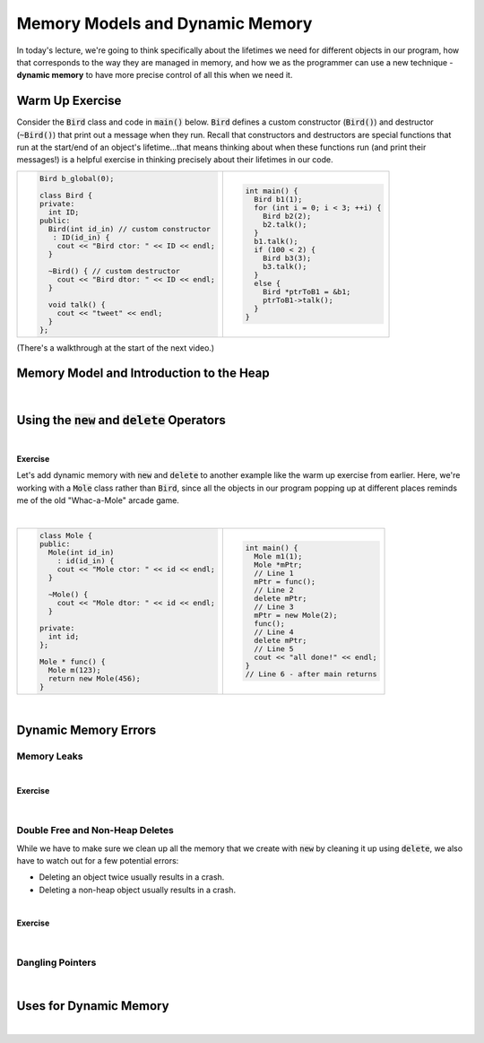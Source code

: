 .. qnum::
   :prefix: Q
   :start: 1

.. raw:: html

   <script src="../_static/common/js/common2.js"></script>

.. raw:: html

   <style>
      .btn {
         margin: 0;
      }
      .tab-pane {
         padding: 0;
      }
   </style>

======================================================================
Memory Models and Dynamic Memory
======================================================================

In today's lecture, we're going to think specifically about the lifetimes we need for different objects in our program, how that corresponds to the way they are managed in memory, and how we as the programmer can use a new technique - **dynamic memory** to have more precise control of all this when we need it.

^^^^^^^^^^^^^^^^^^^^^^^^^^^^^^^^^^^^^^^^^^^^^^^^^^^^^^^^^^^^^^^^^^^^^^
Warm Up Exercise
^^^^^^^^^^^^^^^^^^^^^^^^^^^^^^^^^^^^^^^^^^^^^^^^^^^^^^^^^^^^^^^^^^^^^^
.. section 0

Consider the :code:`Bird` class and code in :code:`main()` below. :code:`Bird` defines a custom constructor (:code:`Bird()`) and destructor (:code:`~Bird()`) that print out a message when they run. Recall that constructors and destructors are special functions that run at the start/end of an object's lifetime...that means thinking about when these functions run (and print their messages!) is a helpful exercise in thinking precisely about their lifetimes in our code.

.. list-table::
  :align: left

  * - .. code-block:: cpp

         Bird b_global(0);

         class Bird {
         private:
           int ID;
         public:
           Bird(int id_in) // custom constructor
            : ID(id_in) {
             cout << "Bird ctor: " << ID << endl;
           }
           
           ~Bird() { // custom destructor
             cout << "Bird dtor: " << ID << endl;
           }
           
           void talk() {
             cout << "tweet" << endl;
           }
         };

    - .. code-block:: cpp

         int main() {
           Bird b1(1);
           for (int i = 0; i < 3; ++i) {
             Bird b2(2);
             b2.talk();
           }
           b1.talk();
           if (100 < 2) {
             Bird b3(3);
             b3.talk();
           }
           else {
             Bird *ptrToB1 = &b1;
             ptrToB1->talk();
           }
         }

.. shortanswer:: ch13_00_ex_bird_lifetimes

   Take a few minutes to mentally trace through the code in :code:`main()` and write down what you think will be printed. Once you're finished, you can find the code on `Lobster <https://lobster.eecs.umich.edu>`_ (:file:`L13.1_Bird_lifetimes`) and use the simulation to double check.

(There's a walkthrough at the start of the next video.)

^^^^^^^^^^^^^^^^^^^^^^^^^^^^^^^^^^^^^^^^^^^^^^^^^^^^^^^^^^^^^^^^^^^^^^
Memory Model and Introduction to the Heap
^^^^^^^^^^^^^^^^^^^^^^^^^^^^^^^^^^^^^^^^^^^^^^^^^^^^^^^^^^^^^^^^^^^^^^
.. section 1

.. TODO

.. youtube:: t7pidvzGGoY
   :divid: ch13_01_vid_memory_model_and_intro_to_heap
   :height: 315
   :width: 560
   :align: center

|

^^^^^^^^^^^^^^^^^^^^^^^^^^^^^^^^^^^^^^^^^^^^^^^^^^^^^^^^^^^^^^^^^^^^^^
Using the :code:`new` and :code:`delete` Operators
^^^^^^^^^^^^^^^^^^^^^^^^^^^^^^^^^^^^^^^^^^^^^^^^^^^^^^^^^^^^^^^^^^^^^^
.. section 2

.. TODO

.. youtube:: 3yre1os6dg0
   :divid: ch13_02_vid_new_and_delete
   :height: 315
   :width: 560
   :align: center

|

.. TODO

**Exercise**

Let's add dynamic memory with :code:`new` and :code:`delete` to another example like the warm up exercise from earlier. Here, we're working with a :code:`Mole` class rather than :code:`Bird`, since all the objects in our program popping up at different places reminds me of the old "Whac-a-Mole" arcade game.

.. image:: img/whac-a-mole.png
   :width: 150
   :align: center
   :alt: A Whac-a-Mole arcade machine.

|

.. list-table::
  :align: left

  * - .. code-block:: cpp

         class Mole {
         public:
           Mole(int id_in)
             : id(id_in) {
             cout << "Mole ctor: " << id << endl;
           }
         
           ~Mole() {
             cout << "Mole dtor: " << id << endl;
           }
         
         private:
           int id;
         };
         
         Mole * func() {
           Mole m(123);
           return new Mole(456);
         }

    - .. code-block:: cpp

         int main() {
           Mole m1(1);
           Mole *mPtr;
           // Line 1
           mPtr = func();
           // Line 2
           delete mPtr;
           // Line 3
           mPtr = new Mole(2);
           func();
           // Line 4
           delete mPtr;
           // Line 5
           cout << "all done!" << endl;
         }
         // Line 6 - after main returns

.. fillintheblank:: ch13_02_ex_whac_a_mole
   :casei:

   At each of the commented lines in the code above, indicate how many mole objects are currently alive in memory (i.e. their constructor has run, but their destructor has not run yet).

   Line 1 |blank|
   
   Line 2 |blank|
   
   Line 3 |blank|
   
   Line 4 |blank|
   
   Line 5 |blank|
   
   Line 6 |blank|

   - :1: Correct!
     :.*: Try again
   - :2: Correct!
     :.*: Try again
   - :1: Correct!
     :.*: Try again
   - :3: Correct!
     :.*: Try again
   - :2: Correct!
     :.*: Try again
   - :1: Correct!
     :.*: Try again

.. TODO walkthrough

|

^^^^^^^^^^^^^^^^^^^^^^^^^^^^^^^^^^^^^^^^^^^^^^^^^^^^^^^^^^^^^^^^^^^^^^
Dynamic Memory Errors
^^^^^^^^^^^^^^^^^^^^^^^^^^^^^^^^^^^^^^^^^^^^^^^^^^^^^^^^^^^^^^^^^^^^^^
.. section 3

----------------------------------------------------------------------
Memory Leaks
----------------------------------------------------------------------

.. TODO

.. youtube:: cNaN3R8HLJw
   :divid: ch13_03_vid_running_out_of_memory
   :height: 315
   :width: 560
   :align: center

|

.. TODO

**Exercise**

.. fillintheblank:: ch13_03_ex_memory_leaks
   :casei:

   How many of the following programs run out of memory and crash? Assume the program has 8KB of stack space and 4MB of heap space. Assume each :code:`int` takes up 4 bytes. Write either "ok" or "crash".
   
   .. list-table::
     :align: left
   
     * - .. code-block:: cpp
         
            int main() {
              int *ptr;
              for (int i = 0; i < 1000000000; ++i) {
                ptr = new int(i);
              }
              delete ptr;
            }
   
       - |blank|
   
     * - .. code-block:: cpp
         
            int main() {
              int x = 10000;
              for (int i = 0; i < 10000; ++i) {
                x = i;
              }
            }
   
       - |blank|
   
     * - .. code-block:: cpp
         
            int main() {
              int arr[10000];
              for (int i = 0; i < 10000; ++i) {
                arr[i] = i;
              }
            }

       - |blank|
   
     * - .. code-block:: cpp
         
            void helper() {
              int *ptr = new int(10);
              ptr = new int(20);
              delete ptr;
            }
            
            int main() {
              for (int i = 0; i < 1000000000; ++i) {
                helper();
              }
            }

       - |blank|
   
     * - .. code-block:: cpp
         
            int main() {
              int *arr = new int[10000];
              for (int i = 0; i < 10000; ++i) {
                arr[i] = i;
              }
            }

       - |blank|
   
     
   - :.*crash.*: Correct! (The loop allocates many ints with :code:`new`, but there is only one :code:`delete` at the end!)
     :.*: Try again
   - :.*ok.*: Correct! (Storing a large value in a single :code:`int` or processing it many times doesn't take any extra memory.)
     :.*: Try again
   - :.*crash.*: Correct! (The array :code:`arr` is too large at ~40KB to fit on the stack.)
     :.*: Try again
   - :.*crash.*: Correct! (The :code:`helper()` function doesn't clean up all its dynamic memory. Since it is called many times, the program eventually runs out of memory overall!)
     :.*: Try again
   - :.*ok.*: Correct! (The code creates a large array of ~40KB, but it is stored on the heap, which has plenty of memory for that.)
     :.*: Try again



.. youtube:: Fov74Y7KQfA
   :divid: ch13_03_vid_memory_leaks
   :height: 315
   :width: 560
   :align: center

|


----------------------------------------------------------------------
Double Free and Non-Heap Deletes
----------------------------------------------------------------------

While we have to make sure we clean up all the memory that we create with :code:`new` by cleaning it up using :code:`delete`, we also have to watch out for a few potential errors:

- Deleting an object twice usually results in a crash.
- Deleting a non-heap object usually results in a crash.

.. youtube:: qdUyIM2I2lI
   :divid: ch13_03_vid_double_free_intro
   :height: 315
   :width: 560
   :align: center

|

**Exercise**

.. fillintheblank:: ch13_03_ex_double_free
   :casei:

   How many of the following programs will likely crash due to one of the two :code:`delete` errors mentioned above? Write either "ok" or "crash".
   
   .. list-table::
     :align: left
   
     * - .. code-block:: cpp
         
            int main() {
              int *ptr1 = new int(1);
              delete ptr1;
              ptr1 = new int(2);
              delete ptr1;
            }

   
       - |blank|
   
     * - .. code-block:: cpp
         
            int main() {
              int *ptr1 = new int(1);
              ptr1 = new int(2);
              delete ptr1;
              delete ptr1;
            }

   
       - |blank|
   
     * - .. code-block:: cpp
         
            int main() {
              int x = 0;
              int *ptr1 = &x;
              delete ptr1;
            }


       - |blank|
   
     * - .. code-block:: cpp
         
            int main() {
              int *ptr1 = new int(1);
              delete &ptr1;
            }

       - |blank|
   
     * - .. code-block:: cpp
         
            int main() {
              int *ptr1 = new int(1);
              int *ptr2 = ptr1;
              delete ptr1;
              delete ptr2;
            }
    
       - |blank|
    
     * - .. code-block:: cpp
         
            int main() {
              int *ptr;
              for (int i = 0; i < 10; ++i) {
                ptr = new int(i);
              }
              for (int i = 0; i < 10; ++i) {
                delete ptr;
              }
            }

       - |blank|
   
     
   - :.*ok.*: Correct! (Although we are deleting *through* :code:`ptr1` twice, it is pointing to a different object each time.)
     :.*: Try again
   - :.*crash.*: Correct! (The code attempts to delete the :code:`int` with value :code:`2` twice.)
     :.*: Try again
   - :.*crash.*: Correct! (:code:`ptr1` was pointing to an :code:`int` on the stack.)
     :.*: Try again
   - :.*crash.*: Correct! (:code:`delete` wants the address of the object to destroy. In this case, the extra :code:`&` means we actually give it the address of the variable :code:`ptr1` itself - not the address of the :code:`int` on the heap.)
     :.*: Try again
   - :.*crash.*: Correct! (Although the two :code:`delete` operations are performed *through* different pointers, they were ultimately pointing to the same object.)
     :.*: Try again
   - :.*crash.*: Correct! (The code creates several objects in the first loop and attempts to destroy them in the second, but it just ends up trying to delete the last of those objects a bunch of times.)
     :.*: Try again


.. youtube:: sPudJ2qluCM
   :divid: ch13_03_vid_double_free_walkthrough
   :height: 315
   :width: 560
   :align: center

|

----------------------------------------------------------------------
Dangling Pointers
----------------------------------------------------------------------

.. TODO

.. youtube:: ce8NcPvXoM4
   :divid: ch13_03_vid_dangling_pointers
   :height: 315
   :width: 560
   :align: center

|


^^^^^^^^^^^^^^^^^^^^^^^^^^^^^^^^^^^^^^^^^^^^^^^^^^^^^^^^^^^^^^^^^^^^^^
Uses for Dynamic Memory
^^^^^^^^^^^^^^^^^^^^^^^^^^^^^^^^^^^^^^^^^^^^^^^^^^^^^^^^^^^^^^^^^^^^^^
.. section 4

.. TODO

.. youtube:: s8vXcgRCrW0
   :divid: ch13_04_vid_uses_for_dynamic_memory
   :height: 315
   :width: 560
   :align: center

|